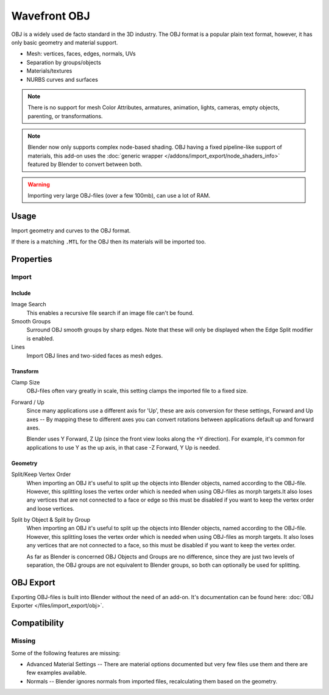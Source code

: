 
*************
Wavefront OBJ
*************

.. reference::

   :Category:  Import-Export
   :Menu:      :menuselection:`File --> Import --> Wavefront (.obj)`

OBJ is a widely used de facto standard in the 3D industry.
The OBJ format is a popular plain text format, however, it has only basic geometry and material support.

- Mesh: vertices, faces, edges, normals, UVs
- Separation by groups/objects
- Materials/textures
- NURBS curves and surfaces

.. note::

   There is no support for mesh Color Attributes, armatures, animation,
   lights, cameras, empty objects, parenting, or transformations.

.. note::

   Blender now only supports complex node-based shading. OBJ having a fixed pipeline-like support of materials,
   this add-on uses the :doc:`generic wrapper </addons/import_export/node_shaders_info>`
   featured by Blender to convert between both.

.. warning::

   Importing very large OBJ-files (over a few 100mb), can use a lot of RAM.


Usage
=====

Import geometry and curves to the OBJ format.

If there is a matching ``.MTL`` for the OBJ then its materials will be imported too.


Properties
==========

Import
------

Include
^^^^^^^

Image Search
   This enables a recursive file search if an image file can't be found.
Smooth Groups
   Surround OBJ smooth groups by sharp edges.
   Note that these will only be displayed when the Edge Split modifier is enabled.
Lines
   Import OBJ lines and two-sided faces as mesh edges.


Transform
^^^^^^^^^

Clamp Size
   OBJ-files often vary greatly in scale, this setting clamps the imported file to a fixed size.
Forward / Up
   Since many applications use a different axis for 'Up', these are axis conversion for these settings,
   Forward and Up axes -- By mapping these to different axes you can convert rotations
   between applications default up and forward axes.

   Blender uses Y Forward, Z Up (since the front view looks along the +Y direction).
   For example, it's common for applications to use Y as the up axis, in that case -Z Forward, Y Up is needed.


Geometry
^^^^^^^^

Split/Keep Vertex Order
   When importing an OBJ it's useful to split up the objects into Blender objects,
   named according to the OBJ-file. However, this splitting loses the vertex order
   which is needed when using OBJ-files as morph targets.It also loses any vertices
   that are not connected to a face or edge so this must be disabled if you want to
   keep the vertex order and loose vertices.
Split by Object & Split by Group
   When importing an OBJ it's useful to split up the objects into Blender objects,
   named according to the OBJ-file. However, this splitting loses the vertex order which
   is needed when using OBJ-files as morph targets. It also loses any vertices that
   are not connected to a face, so this must be disabled if you want to keep the vertex order.

   As far as Blender is concerned OBJ Objects and Groups are no difference,
   since they are just two levels of separation,
   the OBJ groups are not equivalent to Blender groups, so both can optionally be used for splitting.


OBJ Export
==========

Exporting OBJ-files is built into Blender without the need of an add-on.
It's documentation can be found here: :doc:`OBJ Exporter </files/import_export/obj>`.


Compatibility
=============

Missing
-------

Some of the following features are missing:

- Advanced Material Settings -- There are material options documented
  but very few files use them and there are few examples available.
- Normals -- Blender ignores normals from imported files, recalculating them based on the geometry.
